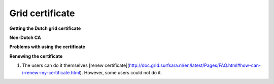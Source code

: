 
Grid certificate
******************


**Getting the Dutch grid certificate**

**Non-Dutch CA**

**Problems with using the certificate**

**Renewing the certificate**

1. The users can do it themselves [renew certificate](http://doc.grid.surfsara.nl/en/latest/Pages/FAQ.html#how-can-i-renew-my-certificate.html). However, some users could not do it.



